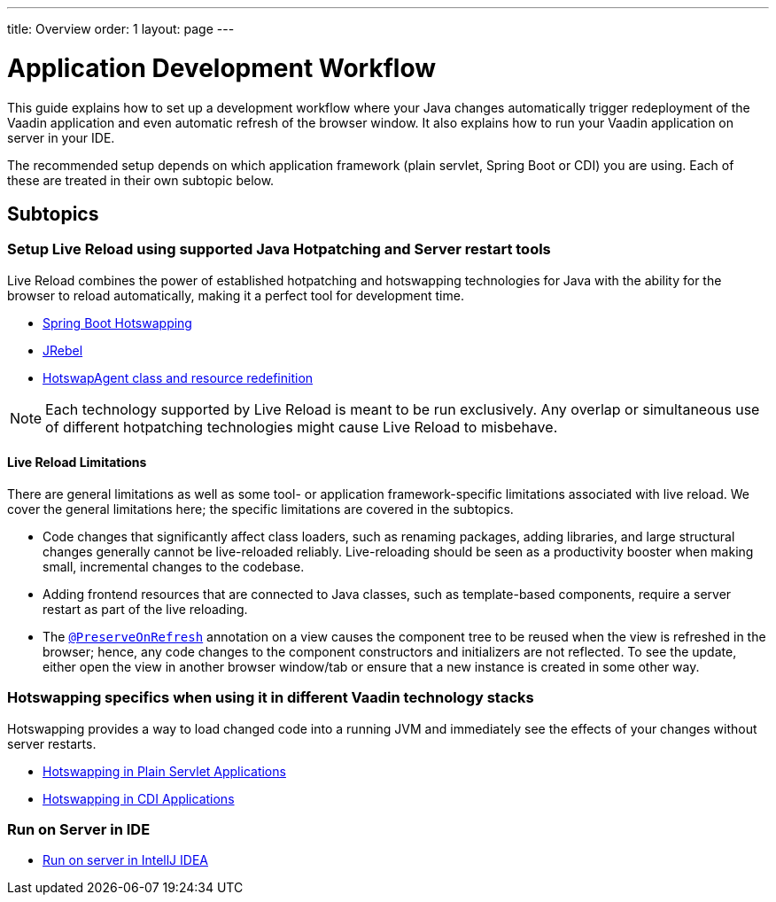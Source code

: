 ---
title: Overview
order: 1
layout: page
---

= Application Development Workflow

This guide explains how to set up a development workflow where your Java changes automatically trigger redeployment of the Vaadin application and even automatic refresh of the browser window.
It also explains how to run your Vaadin application on server in your IDE.

The recommended setup depends on which application framework (plain servlet, Spring Boot or CDI) you are using.
Each of these are treated in their own subtopic below.

== Subtopics
=== Setup Live Reload using supported Java Hotpatching and Server restart tools
Live Reload combines the power of established hotpatching and hotswapping technologies for Java with the ability for the browser to reload automatically, making it a perfect tool for development time.

** <<setup-live-reload-springboot#, Spring Boot Hotswapping>>
** <<setup-live-reload-jrebel#, JRebel>>
** <<setup-live-reload-hotswap-agent#, HotswapAgent class and resource redefinition>>

[NOTE]
Each technology supported by Live Reload is meant to be run exclusively. Any overlap or simultaneous use of different hotpatching technologies might cause Live Reload to misbehave.

==== Live Reload Limitations

There are general limitations as well as some tool- or application framework-specific limitations associated with live reload.
We cover the general limitations here; the specific limitations are covered in the subtopics.

- Code changes that significantly affect class loaders, such as renaming packages, adding libraries, and large structural changes generally cannot be live-reloaded reliably. Live-reloading should be seen as a productivity booster when making small, incremental changes to the codebase.

- Adding frontend resources that are connected to Java classes, such as template-based components, require a server restart as part of the live reloading.

- The  <<../advanced/tutorial-preserving-state-on-refresh#,`@PreserveOnRefresh`>> annotation on a view causes the component tree to be reused when the view is refreshed in the browser; hence, any code changes to the component constructors and initializers are not reflected. To see the update, either open the view in another browser window/tab or ensure that a new instance is created in some other way.


=== Hotswapping specifics when using it in different Vaadin technology stacks
Hotswapping provides a way to load changed code into a running JVM and immediately see the effects of your changes without server restarts.

** <<tutorial-plain-servlet-hotswap#, Hotswapping in Plain Servlet Applications>>
** <<tutorial-cdi-hotswap#,Hotswapping in CDI Applications>>

=== Run on Server in IDE
** <<run-on-server-intellij#,Run on server in IntellJ IDEA>>
